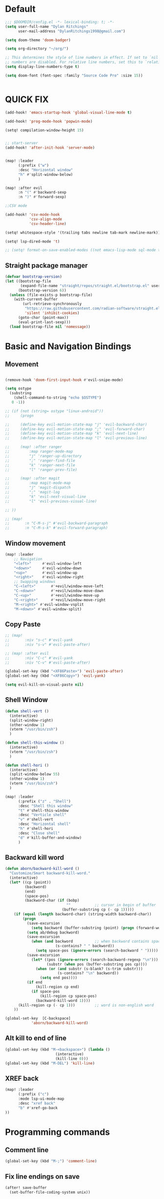 * Default

#+BEGIN_SRC emacs-lisp
;;; $DOOMDIR/config.el -*- lexical-binding: t; -*-
(setq user-full-name "Dylan Ritchings"
      user-mail-address "DylanRitchings1998@gmail.com")

(setq doom-theme 'doom-badger)

(setq org-directory "~/org/")

;; This determines the style of line numbers in effect. If set to `nil', line
;; numbers are disabled. For relative line numbers, set this to `relative'.
(setq display-line-numbers-type t)

(setq doom-font (font-spec :family "Source Code Pro" :size 15))


#+END_SRC

* QUICK FIX
#+BEGIN_SRC emacs-lisp
(add-hook! 'emacs-startup-hook 'global-visual-line-mode t)

(add-hook! 'prog-mode-hook 'popwin-mode)

(setq! compilation-window-height 15)


;; start-server
(add-hook! 'after-init-hook 'server-mode)


(map! :leader
      (:prefix ("w")
      :desc "Horizontal window"
      "h" #'split-window-below)
      )

(map! :after evil
      :n "(" #'backward-sexp
      :n ")" #'forward-sexp)

;;CSV mode

(add-hook! 'csv-mode-hook
           'csv-align-mode
           'csv-header-line)

(setq! whitespace-style '(trailing tabs newline tab-mark newline-mark))

(setq! lsp-dired-mode 't)

;; (setq! format-on-save-enabled-modes ((not emacs-lisp-mode sql-mode tex-mode latex-mode org-msg-edit-mode c-mode)))
#+END_SRC
** Straight package manager
#+begin_src emacs-lisp
(defvar bootstrap-version)
(let ((bootstrap-file
       (expand-file-name "straight/repos/straight.el/bootstrap.el" user-emacs-directory))
      (bootstrap-version 6))
  (unless (file-exists-p bootstrap-file)
    (with-current-buffer
        (url-retrieve-synchronously
         "https://raw.githubusercontent.com/radian-software/straight.el/develop/install.el"
         'silent 'inhibit-cookies)
      (goto-char (point-max))
      (eval-print-last-sexp)))
  (load bootstrap-file nil 'nomessage))
#+end_src

* Basic and Navigation Bindings

** Movement
#+BEGIN_SRC emacs-lisp

(remove-hook 'doom-first-input-hook #'evil-snipe-mode)

(setq ostype
  (substring
    (shell-command-to-string "echo $OSTYPE")
   0 -1))

;; (if (not (string= ostype "linux-android"))
;;     (progn

;;     (define-key evil-motion-state-map "j" 'evil-backward-char)
;;     (define-key evil-motion-state-map ";" 'evil-forward-char)
;;     (define-key evil-motion-state-map "k" 'evil-next-line)
;;     (define-key evil-motion-state-map "l" 'evil-previous-line)

;;     (map! :after ranger
;;         :map ranger-mode-map
;;         "j" 'ranger-up-directory
;;         ";" 'ranger-find-file
;;         "k" 'ranger-next-file
;;         "l" 'ranger-prev-file)

;;     (map! :after magit
;;         :map magit-mode-map
;;         "j" 'magit-dispatch
;;         ";" 'magit-log
;;         "k" 'evil-next-visual-line
;;         "l" 'evil-previous-visual-line)

;; ))

;; (map!
;;       :n "C-M-s-j" #'evil-backward-paragraph
;;       :n "C-M-s-k" #'evil-forward-paragraph)

#+END_SRC

** Window movement
#+BEGIN_SRC emacs-lisp
(map! :leader
    ;; Navigation
    "<left>"     #'evil-window-left
    "<down>"     #'evil-window-down
    "<up>"       #'evil-window-up
    "<right>"    #'evil-window-right
    ;; Swapping windows
    "C-<left>"       #'+evil/window-move-left
    "C-<down>"       #'+evil/window-move-down
    "C-<up>"         #'+evil/window-move-up
    "C-<right>"      #'+evil/window-move-right
    "M-<right>" #'evil-window-vsplit
    "M-<down>" #'evil-window-split)
#+END_SRC
** Copy Paste
#+BEGIN_SRC emacs-lisp
;; (map!
;;       :niv "s-c" #'evil-yank
;;       :niv "s-v" #'evil-paste-after)

;; (map! :after evil
;;       :niv "C-c" #'evil-yank
;;       :niv "C-v" #'evil-paste-after)

(global-set-key (kbd "<XF86Paste>") 'evil-paste-after)
(global-set-key (kbd "<XF86Copy>") 'evil-yank)

(setq evil-kill-on-visual-paste nil)
#+END_SRC
** Shell Window
#+BEGIN_SRC emacs-lisp
(defun shell-vert ()
  (interactive)
  (split-window-right)
  (other-window 1)
  (vterm "/usr/bin/zsh")
  )

(defun shell-this-window ()
  (interactive)
  (vterm "/usr/bin/zsh")
  )

(defun shell-hori ()
  (interactive)
  (split-window-below 55)
  (other-window 1)
  (vterm "/usr/bin/zsh")
  )

(map! :leader
      (:prefix ("z" . "Shell")
      :desc "Shell this window"
      "t" #'shell-this-window
      :desc "Verticle shell"
      "v" #'shell-vert
      :desc "Horizontal shell"
      "h" #'shell-hori
      :desc "Close shell"
      "d" #'kill-buffer-and-window)
      )
#+END_SRC


** Backward kill word
#+BEGIN_SRC emacs-lisp
(defun aborn/backward-kill-word ()
  "Customize/Smart backward-kill-word."
  (interactive)
  (let* ((cp (point))
         (backword)
         (end)
         (space-pos)
         (backword-char (if (bobp)
                            ""           ;; cursor in begin of buffer
                          (buffer-substring cp (- cp 1)))))
    (if (equal (length backword-char) (string-width backword-char))
        (progn
          (save-excursion
            (setq backword (buffer-substring (point) (progn (forward-word -1) (point)))))
          (setq ab/debug backword)
          (save-excursion
            (when (and backword          ;; when backword contains space
                       (s-contains? " " backword))
              (setq space-pos (ignore-errors (search-backward " ")))))
          (save-excursion
            (let* ((pos (ignore-errors (search-backward-regexp "\n")))
                   (substr (when pos (buffer-substring pos cp))))
              (when (or (and substr (s-blank? (s-trim substr)))
                        (s-contains? "\n" backword))
                (setq end pos))))
          (if end
              (kill-region cp end)
            (if space-pos
                (kill-region cp space-pos)
              (backward-kill-word 1))))
      (kill-region cp (- cp 1)))         ;; word is non-english word
    ))

(global-set-key  [C-backspace]
            'aborn/backward-kill-word)
#+END_SRC

** Alt kill to end of line
#+BEGIN_SRC emacs-lisp
(global-set-key (kbd "M-<backspace>") (lambda ()
				       (interactive)
				       (kill-line 0)))
(global-set-key (kbd "M-DEL") 'kill-line)
#+END_SRC

** XREF back
#+begin_SRC emacs-lisp
(map! :leader
      (:prefix ("c")
      :mode lsp-ui-mode-map
      :desc "xref back"
      "b" #'xref-go-back
))
#+end_SRC

* Programming commands
** Comment line
#+BEGIN_SRC emacs-lisp
(global-set-key (kbd "M-;") 'comment-line)
#+END_SRC
** Fix line endings on save

#+BEGIN_SRC emacs-lisp
(after! save-buffer
  (set-buffer-file-coding-system unix))
#+END_SRC
** marker
#+begin_src emacs-lisp
;;(map! :nv "s-d" #'evil-multiedit-match-all)

(map! :nv "m" #'evil-set-marker)
#+end_src

* Ease Of Use

** Project replace
#+begin_src emacs-lisp
(map! :leader
      (:prefix ("c")
       :desc "replace project wide")
      "r" #'projectile-replace)
#+end_src
** Small IDE changes
#+BEGIN_SRC emacs-lisp
(setq! confirm-kill-emacs nil)

(setq! doom-modeline-vcs-max-length 50)
#+END_SRC
** Whichkey
#+BEGIN_SRC emacs-lisp
(require 'which-key)
(setq! which-key-idle-delay 0.1)
(which-key-mode)
#+END_SRC
** Open in iterm

#+BEGIN_SRC emacs-lisp
(setq! shell-file-name "zsh")
(setq! shell-command-switch "-c")

(defun open-iterm ()
    (interactive)
    (shell-command "open -a iterm.app ."))

(defun open-winterm ()
    (interactive)
    (shell-command "wt.exe -w 1 -d ."))

(defun open-explorer ()
    (interactive)
    (shell-command "explorer ."))


(if (eq system-type 'darwin)
    (progn

    (map! :leader
        (:prefix ("o")
        :desc "Open . in iterm"
        "t" #'open-iterm
        ))
    (setq shell-file-name "zsh")

    ;;VTERM
    ))

(if (eq system-type 'windows-nt)
    (progn

    (map! :leader
        (:prefix ("o")
        :desc "Open . in winterm"
        "t" #'open-winterm
        ))

    (map! :leader
        (:prefix ("o")
        :desc "Open . in explorer"
        "e" #'open-explorer
        ))

    ;; (setq dotspacemacs-persistent-server t)
    (setq shell-file-name "C:\\Users\\dylan.ritchings\\dev\\software\\Git\\usr\\bin\\zsh.exe")
    (setq explicit-shell-file-name "C:\\Users\\dylan.ritchings\\dev\\software\\Git\\usr\\bin\\zsh.exe")
    (setq shell-default-shell 'shell)
    (add-hook 'shell-mode-hook 'ansi-color-for-comint-mode-on)
    ))

#+END_SRC

** git fix
#+BEGIN_SRC emacs-lisp
(defun git-add ()
  (interactive)
  (shell-command "git add $(git rev-parse --show-toplevel)"))

#+END_SRC


** Run command in iTerm 2

#+begin_SRC emacs-lisp

(defun doom/iterm2-run (command)
  "Open a new tab in the current iTerm2 window, change to the current directory, and run COMMAND asynchronously, keeping the iTerm2 window open after the command finishes."
  (interactive "sCommand to run: ")
  (let ((default-directory (file-name-directory (buffer-file-name))))
    (start-process "iTerm2" nil "osascript" "-e"
                   (concat "tell application \"iTerm2\"
                               activate
                               tell current window
                                   set newTab to (create tab with default profile)
                                   tell newTab
                                       tell current session
                                           write text \"cd " default-directory "\"
                                           write text \"" command "\"
                                       end tell
                                   end tell
                               end tell
                           end tell"))))


#+end_SRC

#+RESULTS:
: doom/iterm2-run

* Package configs
** Centaur tabs
#+BEGIN_SRC emacs-lisp
(setq! centaur-tabs-style "bar"
      centaur-tabs-headline-match t
      centaur-tabs-set-bar 'over
      centaur-tabs-set-icons t
      centaur-tabs-set-modified-marker t
      centaur-tabs-modifier-marker "~"
      centaur-tabs-gray-out-icons t)
(after! centaur-tabs
  (centaur-tabs-group-by-projectile-project))
(centaur-tabs-mode t)
#+END_SRC

*** Bindings
#+begin_SRC emacs-lisp
(map! :leader
      :desc "tab forward"
      "l" #'centaur-tabs-forward
      :desc "tab backwards"
      "k" #'centaur-tabs-backward
      :desc "buffer-forward"
      ";" #'next-buffer
      :desc "buffer-backwards"
      "j" #'previous-buffer
      )
#+end_SRC

*** Terraform
** Company/corfu WIP

#+begin_src emacs-lisp

(company-quickhelp-mode 1)
(after! company-quickhelp
  (setq company-quickhelp-delay 0.5))
;; ;; Add extensions

;; ;; Use Dabbrev with Corfu!
;; (use-package! dabbrev
;;   ;; Swap M-/ and C-M-/
;;   :bind (("M-/" . dabbrev-completion)
;;          ("C-M-/" . dabbrev-expand))
;;   ;; Other useful Dabbrev configurations.
;;   :custom
;;   (dabbrev-ignored-buffer-regexps '("\\.\\(?:pdf\\|jpe?g\\|png\\)\\'")))

;; (use-package! cape
;;   :init
;;   ;; Add `completion-at-point-functions', used by `completion-at-point'.
;;   (add-to-list 'completion-at-point-functions #'cape-dabbrev)
;;   (add-to-list 'completion-at-point-functions #'cape-file)
;;   (add-to-list 'completion-at-point-functions (cape-company-to-capf #'company-yasnippet))
;;   )
;; (setq! corfu-auto t)
;; (setq! corfu-quit-no-match 'separator)
;; (setq! corfu-auto-prefix 0)
;; (setq! corfu-auto-delay 0)

;; (use-package! corfu
;;   :custom
;;   (corfu-auto t)                 ;; Enable auto completion
;;   (corfu-quit-no-match 'separator)


;;   :init
;;   (global-corfu-mode)
;;   )

;; ;; ;; (use-package! emacs
;; ;; ;;   :init
;; ;; ;;   ;; TAB cycle if there are only few candidates
;; ;; ;;   (setq completion-cycle-threshold 3))

;; ;; ;;ENTER IGNORE
;; ;; (after! company

;; ;;   ;; <return> is for windowed Emacs; RET is for terminal Emacs
;; ;;   (dolist (key '("<return>" "RET"))
;; ;;     ;; Here we are using an advanced feature of define-key that lets
;; ;;     ;; us pass an "extended menu item" instead of an interactive
;; ;;     ;; function. Doing this allows RET to regain its usual
;; ;;     ;; functionality when the user has not explicitly interacted with
;; ;;     ;; Company.
;; ;;     (define-key company-active-map (kbd key)
;; ;;       `(menu-item nil company-complete
;; ;;                   :filter ,(lambda (cmd)
;; ;;                              (when (company-explicit-action-p)
;; ;;                                cmd)))))
;; ;;   (define-key company-active-map (kbd "TAB") #'company-complete-selection)
;; ;;   (define-key company-active-map (kbd "SPC") nil)

;; ;;   ;; Company appears to override the above keymap based on company-auto-complete-chars.
;; ;;   ;; Turning it off ensures we have full control.
;; ;;   (setq company-auto-complete-chars nil)
;; ;;                 )
  #+end_src
*** Backends
#+BEGIN_SRC emacs-lisp
;; (setq! company-backends
;;     '(
;;       (company-capf :with company-yasnippet)
;;       ))

;; (add-hook! 'lsp-managed-mode-hook (lambda () (setq-local company-backends )))
;; (company-terraform-init)
;; (add-hook! 'after-init-hook 'company-flx-mode)
;; (add-hook! 'after-init-hook 'global-company-mode)
#+END_SRC
* Languages
** Scala
*** sbt mode
#+begin_src emacs-lisp

#+end_src
*** metals
debugging scala
#+begin_src emacs-lisp
(add-hook! scala-mode-hook dap-mode)
(add-hook! scala-mode-hook dap-ui-mode)
(setq! lsp-metals-super-method-lenses-enabled t)
#+end_src
*** run in zshell
#+begin_src emacs-lisp
(defun vterm-sbt ()
  (interactive)
  (split-window-below 55)
  (other-window 1)
  (vterm "/usr/bin/zsh" "sbt")
  )

(map! :leader
      (:prefix ("z" . "Shell")
      :desc "Run Scala"
      "s" #'vterm-sbt))
#+end_src


* Visual
** Bookmark
#+begin_src emacs-lisp
(map! :leader
      (:prefix ("v" . "Bookmark")
      :mode lsp-ui-mode-map
      :desc "toggle bookmark"
      "b" #'bm-toggle
      :desc "bookmark prev"
      "k" #'bm-previous
      :desc "bookmark next"
      "l" #'bm-next
))
#+end_src

** Rainbow
#+begin_src emacs-lisp
(add-hook! 'prog-mode-hook 'rainbow-delimiters-mode)
#+end_src

** Startup
#+begin_src emacs-lisp

(defun ascii-art ()
  (let* ((banner '(
"______ _____ ____ ___ ___"
  "`  _  V  _  V  _ \\|  V  ´"
  "| | | | | | | | | |     |"
  "| | | | | | | | | | . . |"
  "| |/ / \\ \\| | |/ /\\ |V| |"
  "|   /   \\__/ \\__/  \\| | |"
  "|  /                ' | |"
  "| /     E M A C S     \\ |"
  "´´                     ``"                                                ))
         (longest-line (apply #'max (mapcar #'length banner))))
    (put-text-property
     (point)
     (dolist (line banner (point))
       (insert (+doom-dashboard--center
                +doom-dashboard--width
                (concat line (make-string (max 0 (- longest-line (length line))) 32)))
               "\n"))
     'face 'doom-dashboard-banner)))

(defun emacs ()
  (let* ((banner '(" E M A C S "))
         (longest-line (apply #'max (mapcar #'length banner))))
    (put-text-property
     (point)
     (dolist (line banner (point))
       (insert (+doom-dashboard--center
                +doom-dashboard--width
                (concat line (make-string (max 0 (- longest-line (length line))) 32)))
               "\n"))
     'face 'doom-dashboard-banner)))

(setq! +doom-dashboard-banner-padding '(0 . 0))

(setq +doom-dashboard-ascii-banner-fn #'ascii-art)

(if (string= ostype "linux-android")
    (setq +doom-dashboard-ascii-banner-fn #'emacs)
)

(assoc-delete-all "Open org-agenda" +doom-dashboard-menu-sections)
(assoc-delete-all "Recently opened files" +doom-dashboard-menu-sections)
(assoc-delete-all "Open project" +doom-dashboard-menu-sections)
(assoc-delete-all "Jump to bookmark" +doom-dashboard-menu-sections)
(assoc-delete-all "Open private configuration" +doom-dashboard-menu-sections)
(assoc-delete-all "Open documentation" +doom-dashboard-menu-sections)



(setq! dashboard-key "")
(if (string= ostype "linux-android")
    (setq! dashboard-key "\n")
)

(if (string= ostype "linux-android")
    (progn

    (add-to-list '+doom-dashboard-menu-sections
    '("org-agenda "
        :icon (all-the-icons-octicon "calendar" :face 'doom-dashboard-menu-title)
        :key ""
        :when (fboundp 'org-agenda)
        :action org-agenda))

    (add-to-list '+doom-dashboard-menu-sections
    '("documentation"
        :icon (all-the-icons-octicon "book" :face 'doom-dashboard-menu-title)
        :key ""
        :action doom/help))

    (add-to-list '+doom-dashboard-menu-sections
    '("project"
        :icon (all-the-icons-octicon "briefcase" :face 'doom-dashboard-menu-title)
        :key ""
        :action projectile-switch-project))

    (add-to-list '+doom-dashboard-menu-sections
    '("config"
        :icon (all-the-icons-octicon "tools" :face 'doom-dashboard-menu-title)
        :key ""
        :when (file-directory-p doom-user-dir)
        :action doom/open-private-config))

    (add-to-list '+doom-dashboard-menu-sections
    '("bookmark"
        :icon (all-the-icons-octicon "bookmark" :face 'doom-dashboard-menu-title)
        :key ""
        :action bookmark-jump))

    (add-to-list '+doom-dashboard-menu-sections
    '("recent files"
        :icon (all-the-icons-octicon "file-text" :face 'doom-dashboard-menu-title)
        :key ""
        :action recentf-open-files))

    ))


(if (not (string= ostype "linux-android"))
    (progn

    (add-to-list '+doom-dashboard-menu-sections
    '("org-agenda"
        :icon (all-the-icons-octicon "calendar" :face 'doom-dashboard-menu-title)
        :key "SPC o A"
        :when (fboundp 'org-agenda)
        :action org-agenda))

    (add-to-list '+doom-dashboard-menu-sections
    '("documentation"
        :icon (all-the-icons-octicon "book" :face 'doom-dashboard-menu-title)
        :key "SPC h d h"
        :action doom/help))

    (add-to-list '+doom-dashboard-menu-sections
    '("project"
        :icon (all-the-icons-octicon "briefcase" :face 'doom-dashboard-menu-title)
        :key "SPC p p"
        :action projectile-switch-project))

    (add-to-list '+doom-dashboard-menu-sections
    '("config"
        :icon (all-the-icons-octicon "tools" :face 'doom-dashboard-menu-title)
        :key "SPC f P"
        :when (file-directory-p doom-user-dir)
        :action doom/open-private-config))

    (add-to-list '+doom-dashboard-menu-sections
    '("bookmark"
        :icon (all-the-icons-octicon "bookmark" :face 'doom-dashboard-menu-title)
        :key "SPC RET"
        :action bookmark-jump))

    (add-to-list '+doom-dashboard-menu-sections
    '("recent files"
        :icon (all-the-icons-octicon "file-text" :face 'doom-dashboard-menu-title)
        :key "SPC f r"
        :action recentf-open-files))

    ))



(if (string= ostype "linux-android")
    (setq! +doom-dashboard--width 30)
)

#+end_src

* Printing
#+begin_src emacs-lisp

(setq! lpr-switches
      (append '("-P" "DeskJet_2700"
                "-o" "sides=two-sided-long-edge"
                "-o" "number-up=2")
              lpr-switches))

#+end_src
